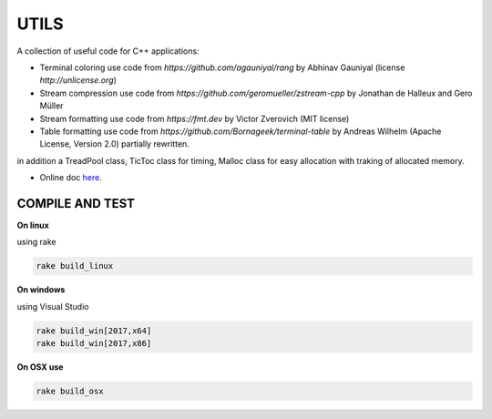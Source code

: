 UTILS
=====

A collection of useful code for C++ applications:

- Terminal coloring use code from `https://github.com/agauniyal/rang` by Abhinav Gauniyal (license `http://unlicense.org`)
- Stream compression use code from `https://github.com/geromueller/zstream-cpp` by Jonathan de Halleux and Gero Müller
- Stream formatting use code from  `https://fmt.dev` by Victor Zverovich (MIT license)
- Table formatting use code from  `https://github.com/Bornageek/terminal-table` by Andreas Wilhelm (Apache License, Version 2.0) partially rewritten.

in addition a TreadPool class, TicToc class for timing, Malloc
class for easy allocation with traking of allocated memory.

- Online doc `here <https://ebertolazzi.github.io/Utils>`__.

COMPILE AND TEST
---------------

**On linux**

using rake

.. code-block:: bash

    rake build_linux

**On windows**

using Visual Studio

.. code-block:: bash

    rake build_win[2017,x64]
    rake build_win[2017,x86]

**On OSX use**

.. code-block:: bash

    rake build_osx
